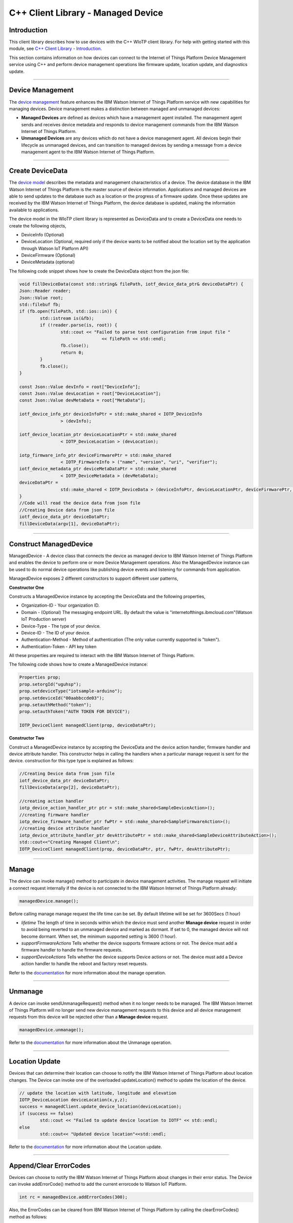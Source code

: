 ======================================
C++ Client Library - Managed Device
======================================

Introduction
-------------

This client library describes how to use devices with the C++ WIoTP client library. For help with getting started with this module, see `C++ Client Library - Introduction <https://github.com/ibm-watson-iot/iot-cpp/blob/master/README.md>`__. 

This section contains information on how devices can connect to the Internet of Things Platform Device Management service using C++ and perform device management operations like firmware update, location update, and diagnostics update.

----

Device Management
-------------------------------------------------------------------------------
The `device management <https://docs.internetofthings.ibmcloud.com/devices/device_mgmt/index.html>`__ feature enhances the IBM Watson Internet of Things Platform service with new capabilities for managing devices. Device management makes a distinction between managed and unmanaged devices:

* **Managed Devices** are defined as devices which have a management agent installed. The management agent sends and receives device metadata and responds to device management commands from the IBM Watson Internet of Things Platform. 
* **Unmanaged Devices** are any devices which do not have a device management agent. All devices begin their lifecycle as unmanaged devices, and can transition to managed devices by sending a message from a device management agent to the IBM Watson Internet of Things Platform. 

----

Create DeviceData
------------------------------------------------------------------------
The `device model <https://docs.internetofthings.ibmcloud.com/reference/device_model.html>`__ describes the metadata and management characteristics of a device. The device database in the IBM Watson Internet of Things Platform is the master source of device information. Applications and managed devices are able to send updates to the database such as a location or the progress of a firmware update. Once these updates are received by the IBM Watson Internet of Things Platform, the device database is updated, making the information available to applications.

The device model in the WIoTP client library is represented as DeviceData and to create a DeviceData one needs to create the following objects,

* DeviceInfo (Optional)
* DeviceLocation (Optional, required only if the device wants to be notified about the location set by the application through Watson IoT Platform API)
* DeviceFirmware (Optional)
* DeviceMetadata (optional)

The following code snippet shows how to create the DeviceData object from the json file:

.. code:: C++

	void fillDeviceData(const std::string& filePath, iotf_device_data_ptr& deviceDataPtr) {
	Json::Reader reader;
	Json::Value root;
	std::filebuf fb;
	if (fb.open(filePath, std::ios::in)) {
		std::istream is(&fb);
		if (!reader.parse(is, root)) {
			std::cout << "Failed to parse test configuration from input file "
					<< filePath << std::endl;
			fb.close();
			return 0;
		}
		fb.close();
	}

	const Json::Value devInfo = root["DeviceInfo"];
	const Json::Value devLocation = root["DeviceLocation"];
	const Json::Value devMetaData = root["MetaData"];

	iotf_device_info_ptr deviceInfoPtr = std::make_shared < IOTP_DeviceInfo
			> (devInfo);

	iotf_device_location_ptr deviceLocationPtr = std::make_shared
			< IOTP_DeviceLocation > (devLocation);

	iotp_firmware_info_ptr deviceFirmwarePtr = std::make_shared
			< IOTP_FirmwareInfo > ("name", "version", "uri", "verifier");
	iotf_device_metadata_ptr deviceMetaDataPtr = std::make_shared
			< IOTP_DeviceMetadata > (devMetaData);
	deviceDataPtr =
			std::make_shared < IOTP_DeviceData > (deviceInfoPtr, deviceLocationPtr, deviceFirmwarePtr, deviceMetaDataPtr);
	}
	//Code will read the device data from json file
	//Creating Device data from json file
	iotf_device_data_ptr deviceDataPtr;
	fillDeviceData(argv[1], deviceDataPtr);

----

Construct ManagedDevice
-------------------------------------------------------------------------------
ManagedDevice - A device class that connects the device as managed device to IBM Watson Internet of Things Platform and enables the device to perform one or more Device Management operations. Also the ManagedDevice instance can be used to do normal device operations like publishing device events and listening for commands from application.

ManagedDevice exposes 2 different constructors to support different user patterns, 

**Constructor One**

Constructs a ManagedDevice instance by accepting the DeviceData and the following properties,

* Organization-ID - Your organization ID.
* Domain - (Optional) The messaging endpoint URL. By default the value is "internetofthings.ibmcloud.com"(Watson IoT Production server)
* Device-Type - The type of your device.
* Device-ID - The ID of your device.
* Authentication-Method - Method of authentication (The only value currently supported is "token"). 
* Authentication-Token - API key token

All these properties are required to interact with the IBM Watson Internet of Things Platform. 

The following code shows how to create a ManagedDevice instance:

.. code:: C++

	Properties prop;
	prop.setorgId("uguhsp");
	prop.setdeviceType("iotsample-arduino");
	prop.setdeviceId("00aabbccde03");
	prop.setauthMethod("token");
	prop.setauthToken("AUTH TOKEN FOR DEVICE");
	
	IOTP_DeviceClient managedClient(prop, deviceDataPtr);
 

**Constructor Two**

Construct a ManagedDevice instance by accepting the DeviceData and the device action handler, firmware handler and device attribute handler. This constructor helps in calling the handlers when a particular manage request is sent for the device. construction for this type type is explained as follows:

.. code:: C++
	
	//Creating Device data from json file
	iotf_device_data_ptr deviceDataPtr;
	fillDeviceData(argv[2], deviceDataPtr);

	//creating action handler
	iotp_device_action_handler_ptr ptr = std::make_shared<SampleDeviceAction>();
	//creating firmware handler
	iotp_device_firmware_handler_ptr fwPtr = std::make_shared<SampleFirmwareAction>();
	//creating device attribute handler
	iotp_device_attribute_handler_ptr devAttributePtr = std::make_shared<SampleDeviceAttributeAction>();
	std::cout<<"Creating Managed Client\n";
	IOTP_DeviceClient managedClient(prop, deviceDataPtr, ptr, fwPtr, devAttributePtr);
	
----

Manage	
------------------------------------------------------------------
The device can invoke manage() method to participate in device management activities. The manage request will initiate a connect request internally if the device is not connected to the IBM Watson Internet of Things Platform already:

.. code:: C++

	managedDevice.manage();
	
Before calling manage manage request the life time can be set. By default lifetime will be set for 3600Secs (1 hour)

* *lifetime* The length of time in seconds within which the device must send another **Manage device** request in order to avoid being reverted to an unmanaged device and marked as dormant. If set to 0, the managed device will not become dormant. When set, the minimum supported setting is 3600 (1 hour).
* *supportFirmwareActions* Tells whether the device supports firmware actions or not. The device must add a firmware handler to handle the firmware requests.
* *supportDeviceActions* Tells whether the device supports Device actions or not. The device must add a Device action handler to handle the reboot and factory reset requests.


Refer to the `documentation <https://docs.internetofthings.ibmcloud.com/devices/device_mgmt/index.html#/manage-device#manage-device>`__ for more information about the manage operation.

----

Unmanage
-----------------------------------------------------

A device can invoke sendUnmanageRequest() method when it no longer needs to be managed. The IBM Watson Internet of Things Platform will no longer send new device management requests to this device and all device management requests from this device will be rejected other than a **Manage device** request.

.. code:: C++

	managedDevice.unmanage();

Refer to the `documentation <https://docs.internetofthings.ibmcloud.com/devices/device_mgmt/index.html#/unmanage-device#unmanage-device>`__ for more information about the Unmanage operation.

----

Location Update
-----------------------------------------------------

Devices that can determine their location can choose to notify the IBM Watson Internet of Things Platform about location changes. The Device can invoke one of the overloaded updateLocation() method to update the location of the device. 

.. code:: C++

    	// update the location with latitude, longitude and elevation
    	IOTP_DeviceLocation deviceLocation(x,y,z);
	success = managedClient.update_device_location(deviceLocation);
	if (success == false)
		std::cout << "Failed to update device location to IOTF" << std::endl;
	else
		std::cout<< "Updated device location"<<std::endl;

Refer to the `documentation <https://docs.internetofthings.ibmcloud.com/devices/device_mgmt/index.html#/update-location#update-location>`__ for more information about the Location update.

----

Append/Clear ErrorCodes
-----------------------------------------------

Devices can choose to notify the IBM Watson Internet of Things Platform about changes in their error status. The Device can invoke  addErrorCode() method to add the current errorcode to Watson IoT Platform.

.. code:: C++

	int rc = managedDevice.addErrorCodes(300);

Also, the ErrorCodes can be cleared from IBM Watson Internet of Things Platform by calling the clearErrorCodes() method as follows:

.. code:: C++

	int rc = managedDevice.clearErrorCodes();

----

Append/Clear Log messages
-----------------------------
Devices can choose to notify the IBM Watson Internet of Things Platform about changes by adding a new log entry. Log entry includes a log messages, its timestamp and severity, as well as an optional base64-encoded binary diagnostic data. The Devices can invoke addLog() method to send log messages,

.. code:: C++
	// An example Log event
	std::string logMessage = "Test Log Message";
	std::string timestamp = "2016-07-05T08:15:30-05:00";
	int sev = 1;
	std::string data = "Data";
	IOTP_DeviceLog deviceLog(logMessage, timestamp, sev, data);
	success = managedClient.addLogs(deviceLog);
	if (success == false)
		std::cout << "Failed Adding logs to the Watson IoT Platform" << std::endl;
	else
		std::cout<< "Adding logs succeeded"<<std::endl;
	
Also, the log messages can be cleared from IBM Watson Internet of Things Platform by calling the clearLogs() method as follows:

.. code:: C++

	success = managedClient.clearLogs();
	
The device diagnostics operations are intended to provide information on device errors, and does not provide diagnostic information relating to the devices connection to the IBM Watson Internet of Things Platform.

Refer to the `documentation <https://docs.internetofthings.ibmcloud.com/devices/device_mgmt/index.html#/update-location#update-location>`__ for more information about the Diagnostics operation.

----


Device Actions
------------------------------------
The IBM Watson Internet of Things Platform supports the following device actions:

* Reboot
* Factory Reset

The device needs to do the following activities to support Device Actions:

**1. Inform server about the Device Actions support**

In order to perform Reboot and Factory Reset, the device needs to inform the IBM Watson Internet of Things Platform about its support first. This can be achieved by creating the IOTP_DeviceClient constructor with the action handler parameter,

.. code:: C++
	// Last parameter represents the device action support
    	IOTP_DeviceClient managedClient(prop, deviceDataPtr, actionPtr, fwPtr, devAttributePtr);

Once the support is informed to the DM server, the server then forwards the device action requests to the device.
	
**2. Create the Device Action Handler**

In order to support the device action, the device needs to create a handler. The handler must extend a IOTP_DeviceActionHandler class and provide implementation for the following methods:

.. code:: C++

	virtual iotp_device_action_response_ptr reboot() = 0;
	virtual iotp_device_action_response_ptr factory_reset() = 0;

**2.1 Sample implementation of handleReboot**

The implementation must create a separate thread and add a logic to reboot the device and report the status of the reboot via DeviceAction object. Upon receiving the request, the device first needs to inform the server about the support(or failure) before proceeding with the actual reboot. And if the device can not reboot the device or any other error during the reboot, the device can update the status along with an optional message. A sample reboot implementation for a Raspberry Pi device is shown below:

.. code:: java

	iotp_device_action_response_ptr reboot() {
		std::cout << "MyDeviceAction: reboot " << std::endl;
		IOTP_DeviceActionResponse rsp(DEVICE_ACTION_REBOOT_OK);
		mReboot = true;
		return std::make_shared<IOTP_DeviceActionResponse>(rsp);
	}
	
	In the similar lines factory_reset can be implemented.

**3. Add the handler to ManagedDevice**

The created handler needs to be added to the ManagedDevice instance so that the WIoTP client library invokes the corresponding method when there is a device action request from IBM Watson Internet of Things Platform.

.. code:: C++

	iotp_device_action_handler_ptr actionPtr = std::make_shared<SampleDeviceAction>();
	IOTP_DeviceClient managedClient(prop, deviceDataPtr, actionPtr, fwPtr, devAttributePtr);

----

Listen for Device attribute changes
-----------------------------------------------------------------

This WIoTP client library updates the corresponding objects whenever there is an update request from the IBM Watson Internet of Things Platform, these update requests are initiated by the application either directly or indirectly (Firmware Update) via the IBM Watson Internet of Things Platform ReST API. Apart from updating these attributes, the library provides a mechanism where the device can be notified whenever a device attribute is updated.

Attributes that can be updated by this operation are location, metadata, device information and firmware.

In order to get notified, the device needs to add a device attribute handler while creating managed device.

.. code:: C++

	//creating device attribute handler
	iotp_device_attribute_handler_ptr devAttributePtr = std::make_shared<SampleDeviceAttributeAction>();
	
Handler will be notified when ever platform sends an update request for the change in the device attributes:
Currently it is supported only with location update handler. Find the code below for the implementation of the handler. Custom handler needs to implemnt IOTP_DeviceAttributeHandler. 

.. code:: C++

	class SampleDeviceAttributeAction : public IOTP_DeviceAttributeHandler {
	public:
	SampleDeviceAttributeAction(){}
	~SampleDeviceAttributeAction() {}

	virtual bool UpdateLocation(iotf_device_location_ptr& locationPtr)  {
		std::cout << "ENTRY Update Location\n";
		std::cout << "Longitude: " << locationPtr->getLongitude() << " Latitude: " << locationPtr->getLatitude() << std::endl;
			//iotp_device_attribute_update_response_ptr ptr = std::make_shared<IOTP_DeviceAttributeUpdateResponse>(200);
		return true;
	}
};

----

Adding the handler to the managed device.

.. code:: C++

	iotp_device_attribute_handler_ptr devAttributePtr = std::make_shared<SampleDeviceAttributeAction>();
	IOTP_DeviceClient managedClient(prop, deviceDataPtr, actionPtr, fwPtr, devAttributePtr);

Refer to `this page <https://docs.internetofthings.ibmcloud.com/devices/device_mgmt/index.html#/update-device-attributes#update-device-attributes>`__ for more information about updating the device attributes.

----

